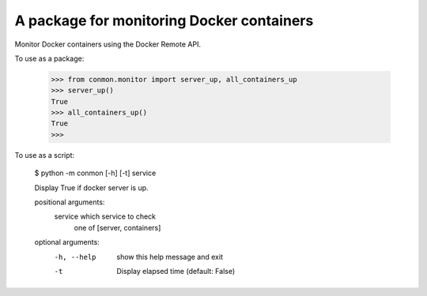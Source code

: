 A package for monitoring Docker containers
==========================

Monitor Docker containers using the Docker Remote API.

To use as a package:

    >>> from conmon.monitor import server_up, all_containers_up
    >>> server_up()
    True
    >>> all_containers_up()
    True
    >>>

To use as a script:

    $ python -m conmon [-h] [-t] service

    Display True if docker server is up.

    positional arguments:
      service     which service to check
                  one of [server, containers]

    optional arguments:
      -h, --help  show this help message and exit
      -t          Display elapsed time (default: False)
